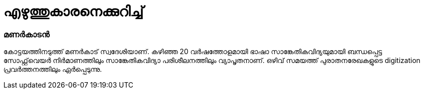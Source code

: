 = എഴുത്തുകാരനെക്കുറിച്ച്

=== മണർകാടൻ


കോട്ടയത്തിനടുത്ത് മണർകാട് സ്വദേശിയാണ്. കഴിഞ്ഞ 20 വർഷത്തോളമായി ഭാഷാ സാങ്കേതികവിദ്യയുമായി ബന്ധപ്പെട്ട സോഫ്റ്റ്‌വെയർ നിർമാണത്തിലും സാങ്കേതികവിദ്യാ പരിശീലനത്തിലും വ്യാപൃതനാണ്. ഒഴിവ് സമയത്ത് പുരാതനരേഖകളുടെ digitization പ്രവർത്തനത്തിലും ഏർപ്പെടുന്നു.


